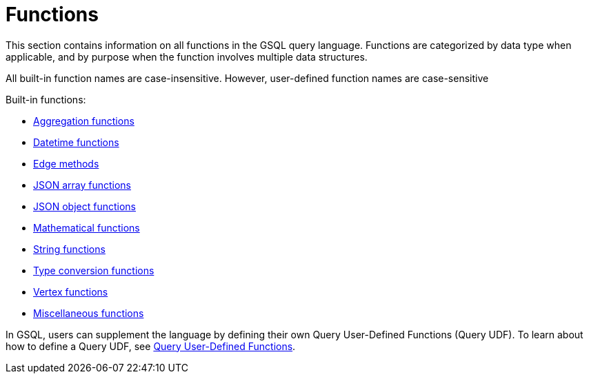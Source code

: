 = Functions
:description: This section contains information on all functions in the GSQL query language.
:page-aliases: README.adoc, readme.adoc


This section contains information on all functions in the GSQL query language. Functions are categorized by data type when applicable, and by purpose when the function involves multiple data structures.

All built-in function names are case-insensitive. However, user-defined function names are case-sensitive

Built-in functions:

* xref:func/aggregation-functions.adoc[Aggregation functions]
* xref:func/datetime-functions.adoc[Datetime functions]
* xref:func/edge-methods.adoc[Edge methods]
* xref:func/jsonarray-methods.adoc[JSON array functions]
* xref:func/json-object-methods.adoc[JSON object functions]
* xref:func/mathematical-functions.adoc[Mathematical functions]
* xref:func/string-functions.adoc[String functions]
* xref:func/type-conversion-functions.adoc[Type conversion functions]
* xref:func/vertex-methods.adoc[Vertex functions]
* xref:func/miscellaneous-functions.adoc[Miscellaneous functions]

In GSQL, users can supplement the language by defining their own Query User-Defined Functions (Query UDF). To learn about how to define a Query UDF, see xref:func/query-user-defined-functions.adoc[Query User-Defined Functions].
